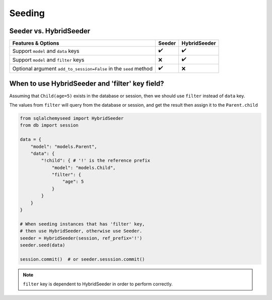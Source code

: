 Seeding
=======

Seeder vs. HybridSeeder
-----------------------

.. list-table::
    :widths: auto
    :header-rows: 1

    * - Features & Options
      - Seeder
      - HybridSeeder
    
    * - Support ``model`` and ``data`` keys
      - ✔️
      - ✔️
    
    * - Support ``model`` and ``filter`` keys
      - ❌
      - ✔️
    
    * - Optional argument ``add_to_session=False`` in the ``seed`` method
      - ✔️
      - ❌


When to use HybridSeeder and 'filter' key field?
------------------------------------------------

Assuming that ``Child(age=5)`` exists in the database or session,
then we should use ``filter`` instead of ``data`` key.

The values from ``filter`` will query from the database or session,
and get the result then assign it to the ``Parent.child``

.. code-block:: python

    from sqlalchemyseed import HybridSeeder
    from db import session

    data = {
        "model": "models.Parent",
        "data": {
            "!child": { # '!' is the reference prefix
                "model": "models.Child",
                "filter": {
                    "age": 5
                }
            }
        }
    }

    # When seeding instances that has 'filter' key,
    # then use HybridSeeder, otherwise use Seeder.
    seeder = HybridSeeder(session, ref_prefix='!') 
    seeder.seed(data)

    session.commit()  # or seeder.sesssion.commit()

.. note::
    ``filter`` key is dependent to HybridSeeder in order to perform correctly.